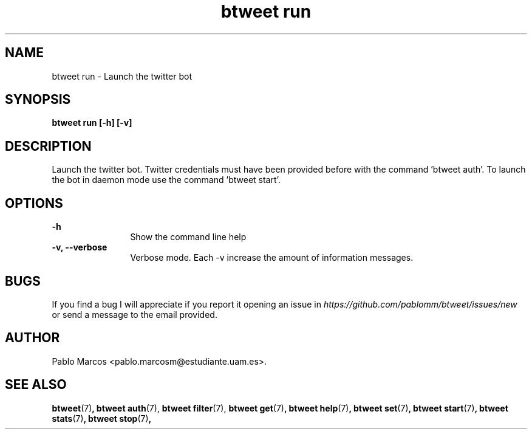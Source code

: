 '\" t
.\" Copyright (c) 2018 Pablo Marcos
.\"
.\" %%%LICENSE_START(GPLv3+_DOC_FULL)
.\" This is free documentation; you can redistribute it and/or
.\" modify it under the terms of the GNU General Public License as
.\" published by the Free Software Foundation; either version 3 of
.\" the License, or (at your option) any later version.
.\"
.\" The GNU General Public License's references to "object code"
.\" and "executables" are to be interpreted as the output of any
.\" document formatting or typesetting system, including
.\" intermediate and printed output.
.\"
.\" This manual is distributed in the hope that it will be useful,
.\" but WITHOUT ANY WARRANTY; without even the implied warranty of
.\" MERCHANTABILITY or FITNESS FOR A PARTICULAR PURPOSE.  See the
.\" GNU General Public License for more details.
.\"
.\" You should have received a copy of the GNU General Public
.\" License along with this manual; if not, see
.\" <http://www.gnu.org/licenses/>.
.\" %%%LICENSE_END
.\"
.\" Modified, Wed Sep 5 2018
.\"
.TH "btweet run" 7 2018-09-05 btweet "btweet manual"
.SH NAME
btweet run \- Launch the twitter bot
.SH SYNOPSIS
.PP
.PP
.B btweet run [-h] [-v]
.PP
.SH DESCRIPTION
Launch the twitter bot. Twitter credentials must have been provided before with
the command 'btweet auth'. To launch the bot in daemon mode use the command 'btweet start'.
.SH OPTIONS
.B -h
.RS 12
Show the command line help
.RE
.B -v, --verbose
.RS 12
Verbose mode. Each -v increase the amount of information messages.
.RE
.SH BUGS
If you find a bug I will appreciate if you report it opening an issue in
.I https://github.com/pablomm/btweet/issues/new
or send a message to the email provided.
.SH AUTHOR
Pablo Marcos <pablo.marcosm@estudiante.uam.es>.
.SH SEE ALSO
.BR "btweet" (7) ,
.BR "btweet auth" (7),
.BR "btweet filter" (7),
.BR "btweet get" (7) ,
.BR "btweet help" (7) ,
.BR "btweet set" (7) ,
.BR "btweet start" (7) ,
.BR "btweet stats" (7) ,
.BR "btweet stop" (7) ,
